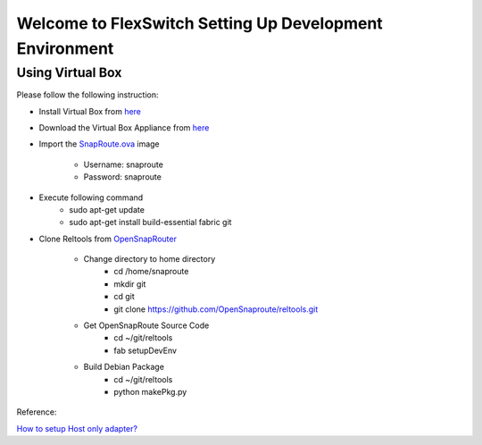 Welcome to FlexSwitch Setting Up Development Environment
========================================================

Using Virtual Box
-----------------

Please follow the following instruction:

- Install Virtual Box from `here <https://www.virtualbox.org/wiki/Downloads>`_
- Download the Virtual Box Appliance from `here <https://drive.google.com/open?id=0B-H6d4gwmuunTDJrZnc5Q3pJNEU>`_
- Import the `SnapRoute.ova <https://drive.google.com/open?id=0B-H6d4gwmuunTDJrZnc5Q3pJNEU>`_ image

        - Username: snaproute
        - Password: snaproute

- Execute following command
        - sudo apt-get update
        - sudo apt-get install build-essential fabric git

- Clone Reltools from `OpenSnapRouter <http://www.github.com/Opensnaproute>`_

        - Change directory to home directory
                - cd /home/snaproute
                - mkdir git
                - cd git
                - git clone https://github.com/OpenSnaproute/reltools.git

        - Get OpenSnapRoute Source Code
                - cd ~/git/reltools
                - fab setupDevEnv

        - Build Debian Package
                - cd ~/git/reltools
                - python makePkg.py


Reference:

`How to setup Host only adapter? <http://askubuntu.com/questions/293816/in-virtualbox-how-do-i-set-up-host-only-virtual-machines-that-can-access-the-Setting>`_
